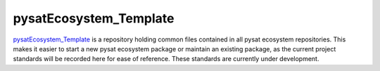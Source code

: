 .. _devel-ecotemp:

pysatEcosystem_Template
-----------------------

`pysatEcosystem_Template <https://github.com/pysat/pysatEcosystem_Template>`_
is a repository holding common files contained in all pysat ecosystem
repositories. This makes it easier to start a new pysat ecosystem package or
maintain an existing package, as the current project standards will be recorded
here for ease of reference. These standards are currently under development.
